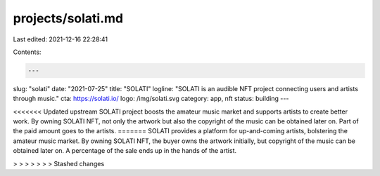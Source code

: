 projects/solati.md
==================

Last edited: 2021-12-16 22:28:41

Contents:

.. code-block:: md

    ---
slug: "solati"
date: "2021-07-25"
title: "SOLATI"
logline: "SOLATI is an audible NFT project connecting users and artists through music."
cta: https://solati.io/
logo: /img/solati.svg
category: app, nft
status: building
---

<<<<<<< Updated upstream
SOLATI project boosts the amateur music market and supports artists to create better work. By owning SOLATI NFT, not only the artwork but also the copyright of the music can be obtained later on. Part of the paid amount goes to the artists.
=======
SOLATI provides a platform for up-and-coming artists, bolstering the amateur music market. By owning SOLATI NFT, the buyer owns the artwork initially, but copyright of the music can be obtained later on. A percentage of the sale ends up in the hands of the artist.

> > > > > > > Stashed changes


